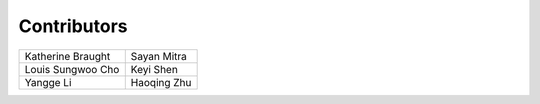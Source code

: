 Contributors
============

================================== ==================================
Katherine Braught                  Sayan Mitra
Louis Sungwoo Cho                  Keyi Shen
Yangge Li                          Haoqing Zhu
================================== ==================================
